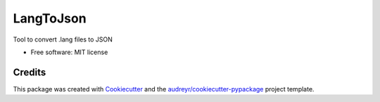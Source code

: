 ==========
LangToJson
==========


.. image:: https://img.shields.io/pypi/v/langtojson.svg
        :target: https://pypi.python.org/pypi/langtojson

.. image:: https://img.shields.io/travis/Ars2014/langtojson.svg
        :target: https://travis-ci.com/Ars2014/langtojson

.. image:: https://readthedocs.org/projects/langtojson/badge/?version=latest
        :target: https://langtojson.readthedocs.io/en/latest/?badge=latest
        :alt: Documentation Status


.. image:: https://pyup.io/repos/github/Ars2014/langtojson/shield.svg
     :target: https://pyup.io/repos/github/Ars2014/langtojson/
     :alt: Updates



Tool to convert .lang files to JSON


* Free software: MIT license


Credits
-------

This package was created with Cookiecutter_ and the `audreyr/cookiecutter-pypackage`_ project template.

.. _Cookiecutter: https://github.com/audreyr/cookiecutter
.. _`audreyr/cookiecutter-pypackage`: https://github.com/audreyr/cookiecutter-pypackage
